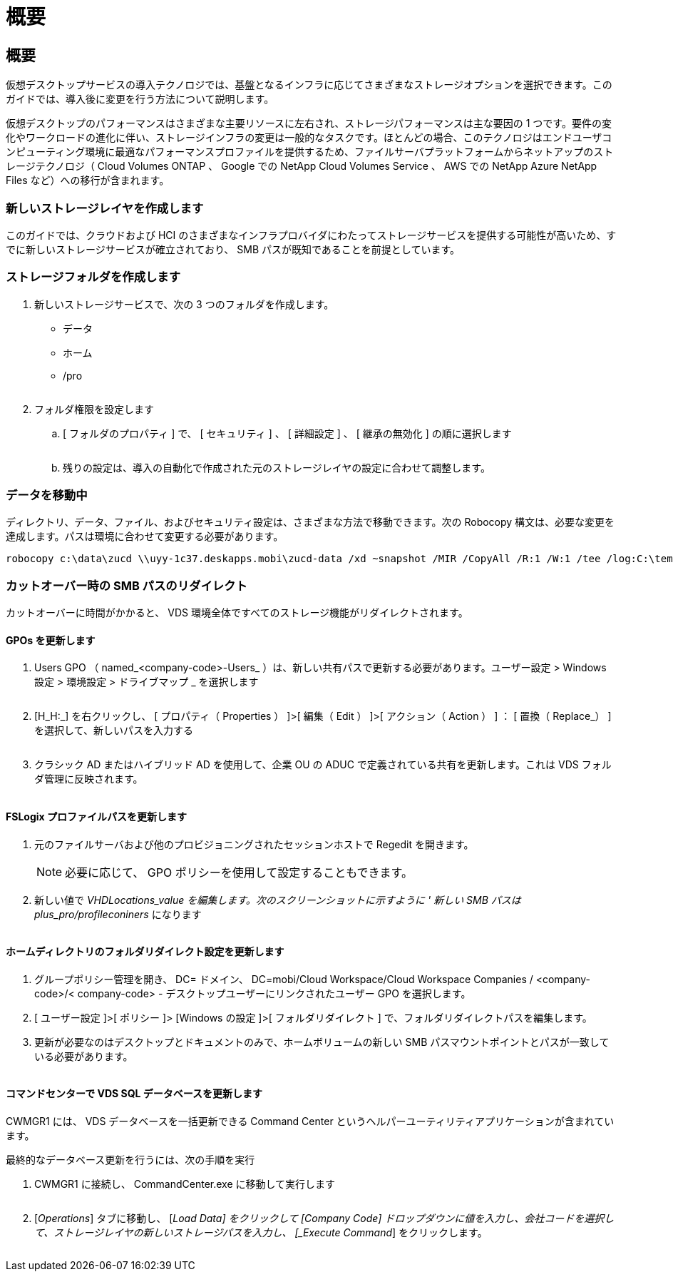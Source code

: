 = 概要
:allow-uri-read: 




== 概要

仮想デスクトップサービスの導入テクノロジでは、基盤となるインフラに応じてさまざまなストレージオプションを選択できます。このガイドでは、導入後に変更を行う方法について説明します。

仮想デスクトップのパフォーマンスはさまざまな主要リソースに左右され、ストレージパフォーマンスは主な要因の 1 つです。要件の変化やワークロードの進化に伴い、ストレージインフラの変更は一般的なタスクです。ほとんどの場合、このテクノロジはエンドユーザコンピューティング環境に最適なパフォーマンスプロファイルを提供するため、ファイルサーバプラットフォームからネットアップのストレージテクノロジ（ Cloud Volumes ONTAP 、 Google での NetApp Cloud Volumes Service 、 AWS での NetApp Azure NetApp Files など）への移行が含まれます。



=== 新しいストレージレイヤを作成します

このガイドでは、クラウドおよび HCI のさまざまなインフラプロバイダにわたってストレージサービスを提供する可能性が高いため、すでに新しいストレージサービスが確立されており、 SMB パスが既知であることを前提としています。



=== ストレージフォルダを作成します

. 新しいストレージサービスで、次の 3 つのフォルダを作成します。
+
** データ
** ホーム
** /pro
+
image:storage1.png[""]



. フォルダ権限を設定します
+
.. [ フォルダのプロパティ ] で、 [ セキュリティ ] 、 [ 詳細設定 ] 、 [ 継承の無効化 ] の順に選択します
+
image:storage2.png[""]

.. 残りの設定は、導入の自動化で作成された元のストレージレイヤの設定に合わせて調整します。






=== データを移動中

ディレクトリ、データ、ファイル、およびセキュリティ設定は、さまざまな方法で移動できます。次の Robocopy 構文は、必要な変更を達成します。パスは環境に合わせて変更する必要があります。

 robocopy c:\data\zucd \\uyy-1c37.deskapps.mobi\zucd-data /xd ~snapshot /MIR /CopyAll /R:1 /W:1 /tee /log:C:\temp\roboitD.txt


=== カットオーバー時の SMB パスのリダイレクト

カットオーバーに時間がかかると、 VDS 環境全体ですべてのストレージ機能がリダイレクトされます。



==== GPOs を更新します

. Users GPO （ named_<company-code>-Users_ ）は、新しい共有パスで更新する必要があります。ユーザー設定 > Windows 設定 > 環境設定 > ドライブマップ _ を選択します
+
image:storage3.png[""]

. [H_H:_] を右クリックし、 [ プロパティ（ Properties ） ]>[ 編集（ Edit ） ]>[ アクション（ Action ） ] ： [ 置換（ Replace_） ] を選択して、新しいパスを入力する
+
image:storage4.png[""]

. クラシック AD またはハイブリッド AD を使用して、企業 OU の ADUC で定義されている共有を更新します。これは VDS フォルダ管理に反映されます。
+
image:storage5.png[""]





==== FSLogix プロファイルパスを更新します

. 元のファイルサーバおよび他のプロビジョニングされたセッションホストで Regedit を開きます。
+

NOTE: 必要に応じて、 GPO ポリシーを使用して設定することもできます。

. 新しい値で _VHDLocations_value を編集します。次のスクリーンショットに示すように ' 新しい SMB パスは plus_pro/profileconiners_ になります
+
image:storage6.png[""]





==== ホームディレクトリのフォルダリダイレクト設定を更新します

. グループポリシー管理を開き、 DC= ドメイン、 DC=mobi/Cloud Workspace/Cloud Workspace Companies / <company-code>/< company-code> - デスクトップユーザーにリンクされたユーザー GPO を選択します。
. [ ユーザー設定 ]>[ ポリシー ]> [Windows の設定 ]>[ フォルダリダイレクト ] で、フォルダリダイレクトパスを編集します。
. 更新が必要なのはデスクトップとドキュメントのみで、ホームボリュームの新しい SMB パスマウントポイントとパスが一致している必要があります。
+
image:storage7.png[""]





==== コマンドセンターで VDS SQL データベースを更新します

CWMGR1 には、 VDS データベースを一括更新できる Command Center というヘルパーユーティリティアプリケーションが含まれています。

.最終的なデータベース更新を行うには、次の手順を実行
. CWMGR1 に接続し、 CommandCenter.exe に移動して実行します
+
image:storage10.png[""]

. [_Operations_] タブに移動し、 [_Load Data] をクリックして [Company Code] ドロップダウンに値を入力し、会社コードを選択して、ストレージレイヤの新しいストレージパスを入力し、 [_Execute Command_] をクリックします。
+
image:storage11.png[""]


